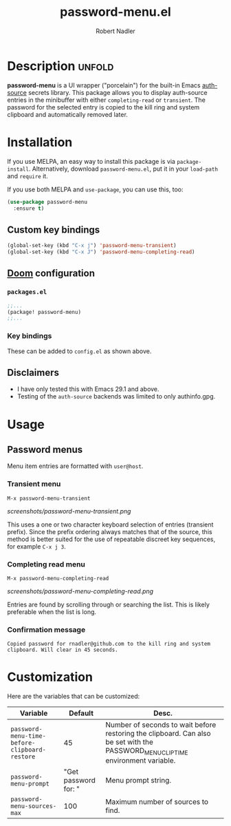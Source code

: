 #+TITLE:     password-menu.el
#+AUTHOR:    Robert Nadler
#+EMAIL:     robert.nadler@gmail.com

[[https://melpa.org/#/password-menu][file:https://melpa.org/packages/password-menu-badge.svg]]  [[https://github.com/rnadler/password-menu/actions/workflows/melpazoid.yml/badge.svg]]

* Description :unfold:

*password-menu* is a UI wrapper ("porcelain") for the built-in Emacs [[https://www.gnu.org/software/emacs/manual/html_mono/auth.html][auth-source]]
secrets library. This package allows you to display auth-source entries in the
minibuffer with either =completing-read= or =transient=. The password for the
selected entry is copied to the kill ring and system clipboard and automatically
removed later.

* Installation

If you use MELPA, an easy way to install this package is via
=package-install=. Alternatively, download =password-menu.el=, put it in
your =load-path= and =require= it.

If you use both MELPA and =use-package=, you can use this, too:

#+begin_src emacs-lisp
(use-package password-menu
  :ensure t)
#+end_src

** Custom key bindings

#+begin_src emacs-lisp
(global-set-key (kbd "C-x j") 'password-menu-transient)
(global-set-key (kbd "C-x J") 'password-menu-completing-read)
#+end_src

** [[https://github.com/doomemacs/doomemacs][Doom]] configuration

*** =packages.el=
#+begin_src emacs-lisp
;;...
(package! password-menu)
;;...
#+end_src
*** Key bindings
These can be added to =config.el= as shown above.

** Disclaimers

- I have only tested this with Emacs 29.1 and above.
- Testing of the =auth-source= backends was limited to only authinfo.gpg.

* Usage

** Password menus

Menu item entries are formatted with =user@host=.

*** Transient menu

=M-x password-menu-transient=

[[screenshots/password-menu-transient.png]]

This uses a one or two character keyboard selection of entries (transient
prefix). Since the prefix ordering always matches that of the source, this
method is better suited for the use of repeatable discreet key sequences, for
example =C-x j 3=.

*** Completing read menu

=M-x password-menu-completing-read=

[[screenshots/password-menu-completing-read.png]]

Entries are found by scrolling through or searching the list. This is likely
preferable when the list is long.

*** Confirmation message

~Copied password for rnadler@github.com to the kill ring and system clipboard. Will clear in 45 seconds.~

* Customization

Here are the variables that can be customized:

| Variable                                      |              Default | Desc.                                                                                                                            |
|-----------------------------------------------+----------------------+----------------------------------------------------------------------------------------------------------------------------------|
| =password-menu-time-before-clipboard-restore= |                   45 | Number of seconds to wait before restoring the clipboard. Can also be set with the PASSWORD_MENU_CLIP_TIME environment variable. |
| =password-menu-prompt=                        | "Get password for: " | Menu prompt string.                                                                                                              |
| =password-menu-sources-max=                   |                  100 | Maximum number of sources to find.                                                                                               |
